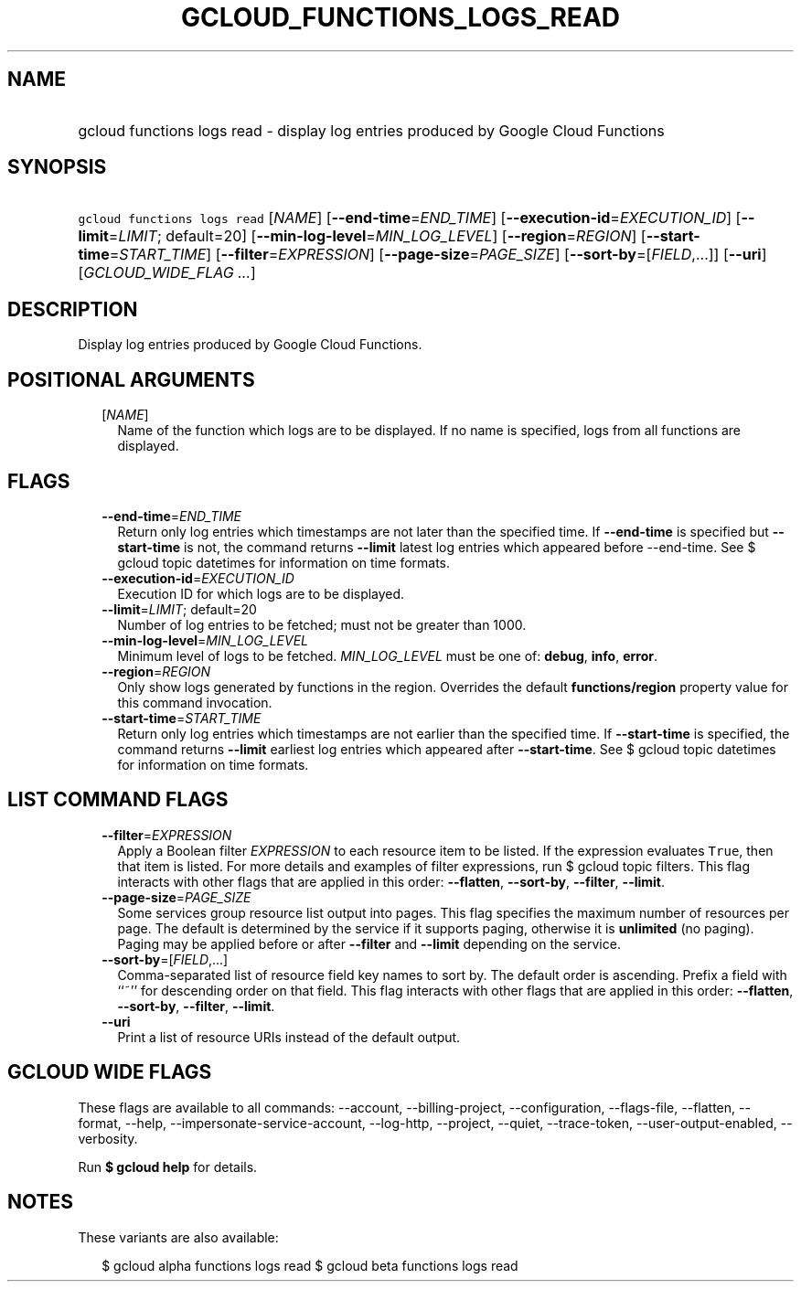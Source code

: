 
.TH "GCLOUD_FUNCTIONS_LOGS_READ" 1



.SH "NAME"
.HP
gcloud functions logs read \- display log entries produced by Google Cloud Functions



.SH "SYNOPSIS"
.HP
\f5gcloud functions logs read\fR [\fINAME\fR] [\fB\-\-end\-time\fR=\fIEND_TIME\fR] [\fB\-\-execution\-id\fR=\fIEXECUTION_ID\fR] [\fB\-\-limit\fR=\fILIMIT\fR;\ default=20] [\fB\-\-min\-log\-level\fR=\fIMIN_LOG_LEVEL\fR] [\fB\-\-region\fR=\fIREGION\fR] [\fB\-\-start\-time\fR=\fISTART_TIME\fR] [\fB\-\-filter\fR=\fIEXPRESSION\fR] [\fB\-\-page\-size\fR=\fIPAGE_SIZE\fR] [\fB\-\-sort\-by\fR=[\fIFIELD\fR,...]] [\fB\-\-uri\fR] [\fIGCLOUD_WIDE_FLAG\ ...\fR]



.SH "DESCRIPTION"

Display log entries produced by Google Cloud Functions.



.SH "POSITIONAL ARGUMENTS"

.RS 2m
.TP 2m
[\fINAME\fR]
Name of the function which logs are to be displayed. If no name is specified,
logs from all functions are displayed.


.RE
.sp

.SH "FLAGS"

.RS 2m
.TP 2m
\fB\-\-end\-time\fR=\fIEND_TIME\fR
Return only log entries which timestamps are not later than the specified time.
If \fB\-\-end\-time\fR is specified but \fB\-\-start\-time\fR is not, the
command returns \fB\-\-limit\fR latest log entries which appeared before
\-\-end\-time. See $ gcloud topic datetimes for information on time formats.

.TP 2m
\fB\-\-execution\-id\fR=\fIEXECUTION_ID\fR
Execution ID for which logs are to be displayed.

.TP 2m
\fB\-\-limit\fR=\fILIMIT\fR; default=20
Number of log entries to be fetched; must not be greater than 1000.

.TP 2m
\fB\-\-min\-log\-level\fR=\fIMIN_LOG_LEVEL\fR
Minimum level of logs to be fetched. \fIMIN_LOG_LEVEL\fR must be one of:
\fBdebug\fR, \fBinfo\fR, \fBerror\fR.

.TP 2m
\fB\-\-region\fR=\fIREGION\fR
Only show logs generated by functions in the region. Overrides the default
\fBfunctions/region\fR property value for this command invocation.

.TP 2m
\fB\-\-start\-time\fR=\fISTART_TIME\fR
Return only log entries which timestamps are not earlier than the specified
time. If \fB\-\-start\-time\fR is specified, the command returns \fB\-\-limit\fR
earliest log entries which appeared after \fB\-\-start\-time\fR. See $ gcloud
topic datetimes for information on time formats.


.RE
.sp

.SH "LIST COMMAND FLAGS"

.RS 2m
.TP 2m
\fB\-\-filter\fR=\fIEXPRESSION\fR
Apply a Boolean filter \fIEXPRESSION\fR to each resource item to be listed. If
the expression evaluates \f5True\fR, then that item is listed. For more details
and examples of filter expressions, run $ gcloud topic filters. This flag
interacts with other flags that are applied in this order: \fB\-\-flatten\fR,
\fB\-\-sort\-by\fR, \fB\-\-filter\fR, \fB\-\-limit\fR.

.TP 2m
\fB\-\-page\-size\fR=\fIPAGE_SIZE\fR
Some services group resource list output into pages. This flag specifies the
maximum number of resources per page. The default is determined by the service
if it supports paging, otherwise it is \fBunlimited\fR (no paging). Paging may
be applied before or after \fB\-\-filter\fR and \fB\-\-limit\fR depending on the
service.

.TP 2m
\fB\-\-sort\-by\fR=[\fIFIELD\fR,...]
Comma\-separated list of resource field key names to sort by. The default order
is ascending. Prefix a field with ``~'' for descending order on that field. This
flag interacts with other flags that are applied in this order:
\fB\-\-flatten\fR, \fB\-\-sort\-by\fR, \fB\-\-filter\fR, \fB\-\-limit\fR.

.TP 2m
\fB\-\-uri\fR
Print a list of resource URIs instead of the default output.


.RE
.sp

.SH "GCLOUD WIDE FLAGS"

These flags are available to all commands: \-\-account, \-\-billing\-project,
\-\-configuration, \-\-flags\-file, \-\-flatten, \-\-format, \-\-help,
\-\-impersonate\-service\-account, \-\-log\-http, \-\-project, \-\-quiet,
\-\-trace\-token, \-\-user\-output\-enabled, \-\-verbosity.

Run \fB$ gcloud help\fR for details.



.SH "NOTES"

These variants are also available:

.RS 2m
$ gcloud alpha functions logs read
$ gcloud beta functions logs read
.RE

